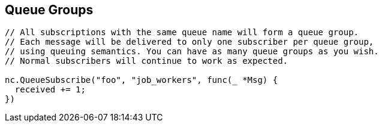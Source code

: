== Queue Groups

[source]
----
// All subscriptions with the same queue name will form a queue group.
// Each message will be delivered to only one subscriber per queue group,
// using queuing semantics. You can have as many queue groups as you wish.
// Normal subscribers will continue to work as expected.

nc.QueueSubscribe("foo", "job_workers", func(_ *Msg) {
  received += 1;
})
----